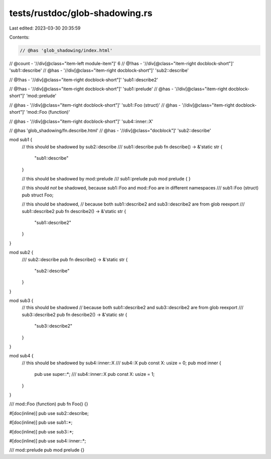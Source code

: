 tests/rustdoc/glob-shadowing.rs
===============================

Last edited: 2023-03-30 20:35:59

Contents:

.. code-block:: rs

    // @has 'glob_shadowing/index.html'
// @count - '//div[@class="item-left module-item"]' 6
// @!has - '//div[@class="item-right docblock-short"]' 'sub1::describe'
// @has - '//div[@class="item-right docblock-short"]' 'sub2::describe'

// @!has - '//div[@class="item-right docblock-short"]' 'sub1::describe2'

// @!has - '//div[@class="item-right docblock-short"]' 'sub1::prelude'
// @has - '//div[@class="item-right docblock-short"]' 'mod::prelude'

// @has - '//div[@class="item-right docblock-short"]' 'sub1::Foo (struct)'
// @has - '//div[@class="item-right docblock-short"]' 'mod::Foo (function)'

// @has - '//div[@class="item-right docblock-short"]' 'sub4::inner::X'

// @has 'glob_shadowing/fn.describe.html'
// @has - '//div[@class="docblock"]' 'sub2::describe'

mod sub1 {
    // this should be shadowed by sub2::describe
    /// sub1::describe
    pub fn describe() -> &'static str {
        "sub1::describe"
    }

    // this should be shadowed by mod::prelude
    /// sub1::prelude
    pub mod prelude {
    }

    // this should *not* be shadowed, because sub1::Foo and mod::Foo are in different namespaces
    /// sub1::Foo (struct)
    pub struct Foo;

    // this should be shadowed,
    // because both sub1::describe2 and sub3::describe2 are from glob reexport
    /// sub1::describe2
    pub fn describe2() -> &'static str {
        "sub1::describe2"
    }
}

mod sub2 {
    /// sub2::describe
    pub fn describe() -> &'static str {
        "sub2::describe"
    }
}

mod sub3 {
    // this should be shadowed
    // because both sub1::describe2 and sub3::describe2 are from glob reexport
    /// sub3::describe2
    pub fn describe2() -> &'static str {
        "sub3::describe2"
    }
}

mod sub4 {
    // this should be shadowed by sub4::inner::X
    /// sub4::X
    pub const X: usize = 0;
    pub mod inner {
        pub use super::*;
        /// sub4::inner::X
        pub const X: usize = 1;
    }
}

/// mod::Foo (function)
pub fn Foo() {}

#[doc(inline)]
pub use sub2::describe;

#[doc(inline)]
pub use sub1::*;

#[doc(inline)]
pub use sub3::*;

#[doc(inline)]
pub use sub4::inner::*;

/// mod::prelude
pub mod prelude {}


